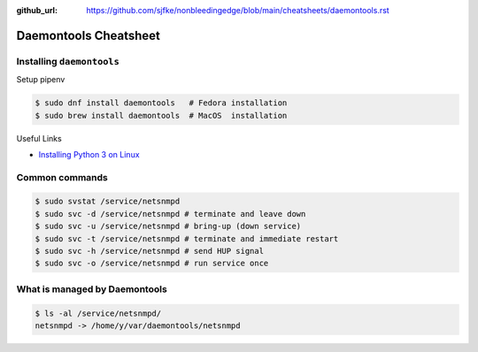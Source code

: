 :github_url: https://github.com/sjfke/nonbleedingedge/blob/main/cheatsheets/daemontools.rst

**********************
Daemontools Cheatsheet
**********************

Installing ``daemontools``
==========================

Setup pipenv

.. code-block:: console

	$ sudo dnf install daemontools   # Fedora installation
	$ sudo brew install daemontools  # MacOS  installation

Useful Links

* `Installing Python 3 on Linux <https://docs.python-guide.org/starting/install3/linux/>`_


Common commands
===============

.. code-block:: console

	$ sudo svstat /service/netsnmpd
	$ sudo svc -d /service/netsnmpd # terminate and leave down
	$ sudo svc -u /service/netsnmpd # bring-up (down service)
	$ sudo svc -t /service/netsnmpd # terminate and immediate restart
	$ sudo svc -h /service/netsnmpd # send HUP signal
	$ sudo svc -o /service/netsnmpd # run service once

What is managed by Daemontools
==============================

.. code-block:: console

	$ ls -al /service/netsnmpd/
	netsnmpd -> /home/y/var/daemontools/netsnmpd


